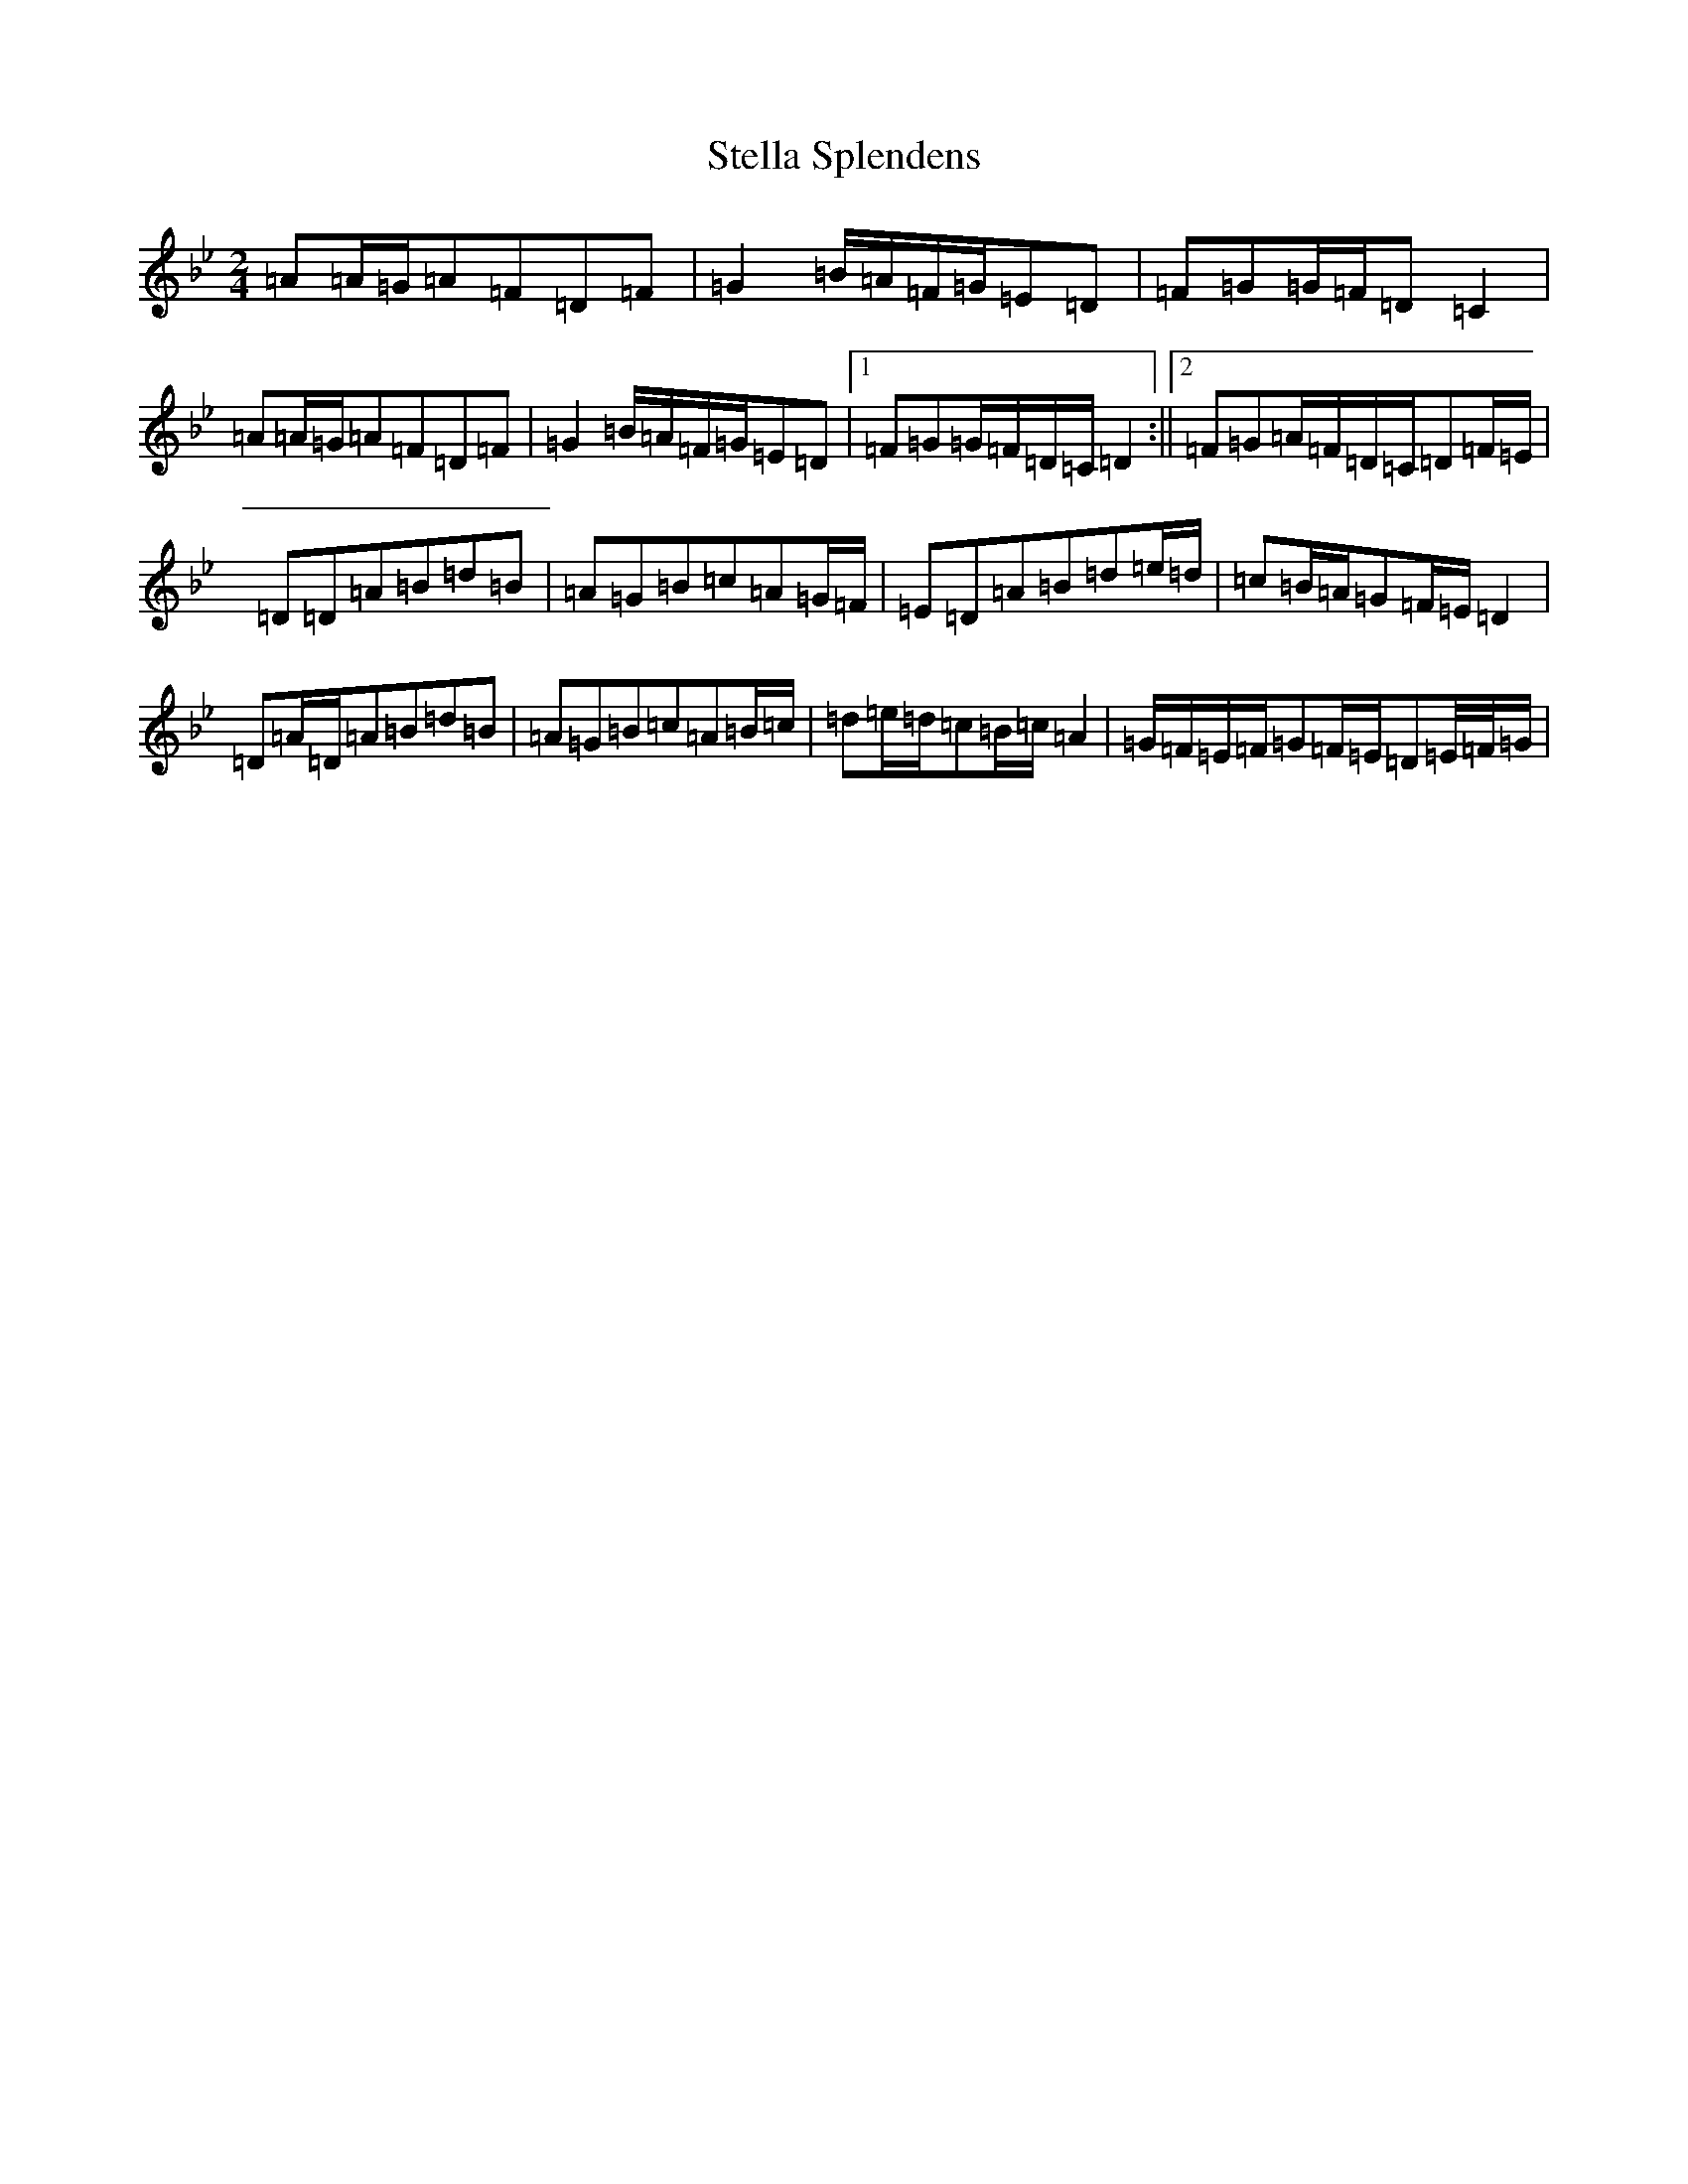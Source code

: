 X: 20221
T: Stella Splendens
S: https://thesession.org/tunes/10159#setting20234
Z: D Dorian
R: polka
M: 2/4
L: 1/8
K: C Dorian
=A=A/2=G/2=A=F=D=F|=G2=B/2=A/2=F/2=G/2=E=D|=F=G=G/2=F/2=D=C2|=A=A/2=G/2=A=F=D=F|=G2=B/2=A/2=F/2=G/2=E=D|1=F=G=G/2=F/2=D/2=C/2=D2:||2=F=G=A/2=F/2=D/2=C/2=D=F/2=E/2|=D=D=A=B=d=B|=A=G=B=c=A=G/2=F/2|=E=D=A=B=d=e/2=d/2|=c=B/2=A/2=G=F/2=E/2=D2|=D=A/2=D/2=A=B=d=B|=A=G=B=c=A=B/2=c/2|=d=e/2=d/2=c=B/2=c/2=A2|=G/2=F/2=E/2=F/2=G=F/2=E/2=D=E/4=F/4=G/2|